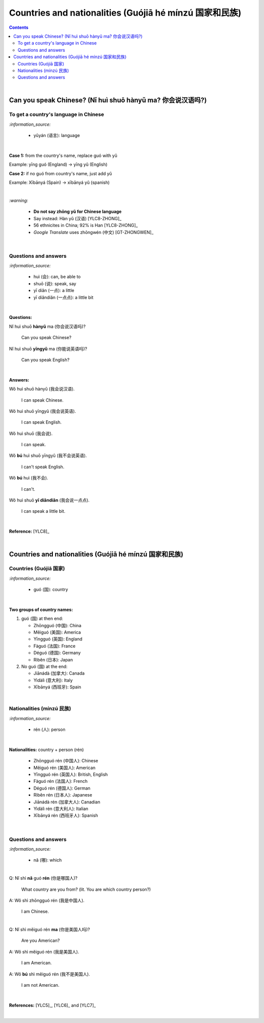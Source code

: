======================================================
Countries and nationalities (Guójiā hé mínzú 国家和民族)
======================================================
.. contents:: **Contents**
   :depth: 3
   :local:
   :backlinks: top

|

Can you speak Chinese? (Nǐ huì shuō hànyǔ ma? 你会说汉语吗?)
==========================================================
To get a country's language in Chinese
--------------------------------------
`:information_source:`

   - yǔyán (语言): language

|

**Case 1:** from the country's name, replace guó with yǔ

Example: yīng guó (England) -> yīng yǔ (English)

**Case 2:** if no guó from country's name, just add yǔ

Example: Xībānyá (Spain) -> xībānyá yǔ (spanish)

|

`:warning:`

   - **Do not say zhōng yǔ for Chinese language**
   - Say instead: Hàn yǔ (汉语) [YLC8-ZHONG]_
   - 56 ethnicites in China; 92% is Han [YLC8-ZHONG]_
   - *Google Translate* uses zhōngwén (中文) [GT-ZHONGWEN]_
|

Questions and answers
---------------------
`:information_source:`

   - huì (会): can, be able to
   - shuō (说): speak, say
   - yī diǎn (一点): a little
   - yī diǎndiǎn (一点点): a little bit

|

**Questions:**

| Nǐ huì shuō **hànyǔ** ma (你会说汉语吗)?

   Can you speak Chinese?

| Nǐ huì shuō **yīngyǔ** ma (你能说英语吗)?

   Can you speak English?

|

**Answers:**

| Wǒ huì shuō hànyǔ (我会说汉语).

   I can speak Chinese.

| Wǒ huì shuō yīngyǔ (我会说英语).

   I can speak English.
   
| Wǒ huì shuō (我会说).

   I can speak.
   
| Wǒ **bú** huì shuō yīngyǔ (我不会说英语).

   I can't speak English.
   
| Wǒ **bú** huì (我不会).
   
   I can't.
   
| Wǒ huì shuō **yī diǎndiǎn** (我会说一点点).

   I can speak a little bit.

|

**Reference:** [YLC8]_

|

Countries and nationalities (Guójiā hé mínzú 国家和民族)
======================================================
Countries (Guójiā 国家)
----------------------
`:information_source:`

   - guó (国): country

|

**Two groups of country names:**

1) guó (国) at then end:

   - Zhōngguó (中国): China
   - Měiguó (美国): America
   - Yīngguó (英国): England
   - Fàguó (法国): France
   - Déguó (德国): Germany
   - Rìběn (日本): Japan
2) No guó (国) at the end:

   - Jiānádà (加拿大): Canada
   - Yìdàlì (意大利): Italy
   - Xībānyá (西班牙): Spain

|

Nationalities (mínzú 民族)
-------------------------
`:information_source:`

   - rén (人): person

|

**Nationalities:** country + person (rén)

   - Zhōngguó rén (中国人): Chinese
   - Měiguó rén (美国人): American
   - Yīngguó rén (英国人): British, English 
   - Fàguó rén (法国人): French
   - Déguó rén (德国人): German
   - Rìběn rén (日本人): Japanese
   - Jiānádà rén (加拿大人): Canadian
   - Yìdàlì rén (意大利人): Italian
   - Xībānyá rén (西班牙人): Spanish
   
|

Questions and answers
---------------------

`:information_source:`

   - nǎ (哪): which

|

| Q: Nǐ shì **nǎ** guó **rén** (你是哪国人)?

   What country are you from? (lit. You are which country person?)
| A: Wǒ shì zhōngguó rén (我是中国人).

   I am Chinese.
   
|

| Q: Nǐ shì měiguó rén **ma** (你是美国人吗)?

   Are you American?
| A: Wǒ shì měiguó rén (我是美国人).

   I am American.
| A: Wǒ **bú** shì měiguó rén (我不是美国人).

   I am not American.

|

**References:** [YLC5]_, [YLC6]_ and [YLC7]_

|
